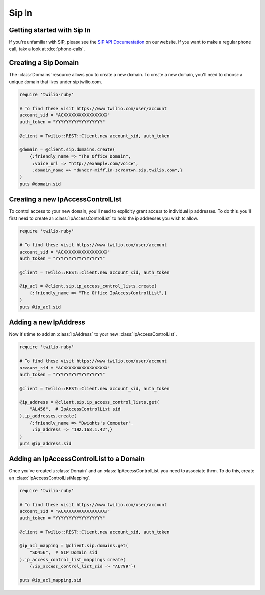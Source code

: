 =============
Sip In
=============

Getting started with Sip In
===========================

If you're unfamiliar with SIP, please see the `SIP API Documentation
<https://www.twilio.com/docs/api/rest/sip>`_ on our website. If you want
to make a regular phone call, take a look at :doc:`phone-calls`.

Creating a Sip Domain
=====================

The :class:`Domains` resource allows you to create a new domain. To
create a new domain, you'll need to choose a unique domain that lives
under sip.twilio.com.

.. code-block:: ruby

    require 'twilio-ruby'

    # To find these visit https://www.twilio.com/user/account
    account_sid = "ACXXXXXXXXXXXXXXXXX"
    auth_token = "YYYYYYYYYYYYYYYYYY"

    @client = Twilio::REST::Client.new account_sid, auth_token

    @domain = @client.sip.domains.create(
        {:friendly_name => "The Office Domain",
         :voice_url => "http://example.com/voice",
         :domain_name => "dunder-mifflin-scranton.sip.twilio.com",}
    )
    puts @domain.sid

Creating a new IpAccessControlList
==================================

To control access to your new domain, you'll need to explicitly grant access
to individual ip addresses. To do this, you'll first need to create an
:class:`IpAccessControlList` to hold the ip addresses you wish to allow.

.. code-block:: ruby

    require 'twilio-ruby'

    # To find these visit https://www.twilio.com/user/account
    account_sid = "ACXXXXXXXXXXXXXXXXX"
    auth_token = "YYYYYYYYYYYYYYYYYY"

    @client = Twilio::REST::Client.new account_sid, auth_token

    @ip_acl = @client.sip.ip_access_control_lists.create(
        {:friendly_name => "The Office IpAccessControlList",}
    )
    puts @ip_acl.sid

Adding a new IpAddress
=========================

Now it's time to add an :class:`IpAddress` to your new :class:`IpAccessControlList`.

.. code-block:: ruby

    require 'twilio-ruby'

    # To find these visit https://www.twilio.com/user/account
    account_sid = "ACXXXXXXXXXXXXXXXXX"
    auth_token = "YYYYYYYYYYYYYYYYYY"

    @client = Twilio::REST::Client.new account_sid, auth_token

    @ip_address = @client.sip.ip_access_control_lists.get(
        "AL456",  # IpAccessControlList sid
    ).ip_addresses.create(
        {:friendly_name => "Dwights's Computer",
         :ip_address => "192.168.1.42",}
    )
    puts @ip_address.sid

Adding an IpAccessControlList to a Domain
===========================================

Once you've created a :class:`Domain` and an :class:`IpAccessControlList` you need to
associate them. To do this, create an :class:`IpAccessControlListMapping`.

.. code-block:: ruby

    require 'twilio-ruby'

    # To find these visit https://www.twilio.com/user/account
    account_sid = "ACXXXXXXXXXXXXXXXXX"
    auth_token = "YYYYYYYYYYYYYYYYYY"

    @client = Twilio::REST::Client.new account_sid, auth_token

    @ip_acl_mapping = @client.sip.domains.get(
        "SD456",  # SIP Domain sid
    ).ip_access_control_list_mappings.create(
        {:ip_access_control_list_sid => "AL789"})

    puts @ip_acl_mapping.sid

